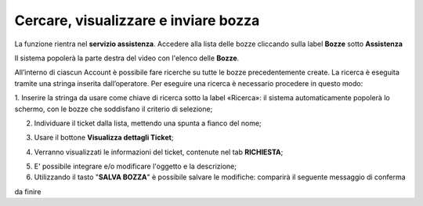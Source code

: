 .. _Tickets_inviati:

**Cercare, visualizzare e inviare bozza**
===========================

La funzione rientra nel **servizio assistenza**. Accedere alla lista delle bozze cliccando sulla label **Bozze** 
sotto **Assistenza**

.. image:: img/100.25_Elenco_BozzeSX.png


Il sistema popolerà la parte destra del video con l'elenco delle **Bozze**.

.. image:: img/100.25_ElencoBozzeDX.png

All’interno di ciascun Account è possibile fare ricerche su tutte le bozze precedentemente create. 
La ricerca è eseguita tramite una stringa inserita dall’operatore. 
Per eseguire una ricerca è necessario procedere in questo modo:

1. Inserire la stringa da usare come chiave di ricerca sotto la label «Ricerca»: il sistema automaticamente popolerà lo schermo, 
con le bozze che soddisfano il criterio di selezione;

.. image:: img/100.25_RicercaStringaBozzeDX.png

2. Individuare il ticket dalla lista, mettendo una spunta a fianco del nome;

.. image:: img/100.25_RicercaStringaBozzeOkDX.png
    
3. Usare il bottone **Visualizza dettagli Ticket**;

.. image:: img/100.5_iconaDettagliTicket.png

4. Verranno visualizzati le informazioni del ticket, contenute nel tab **RICHIESTA**;
    
.. image:: img/100.25_DettagliBozza.png

5. E' possibile integrare e/o modificare l'oggetto e la descrizione;

6. Utilizzando il tasto "**SALVA BOZZA**" è possibile salvare le modifiche: comparirà il seguente messaggio di conferma

.. image:: img/100.25_BozzaAggiornataDX.png

da finire

   